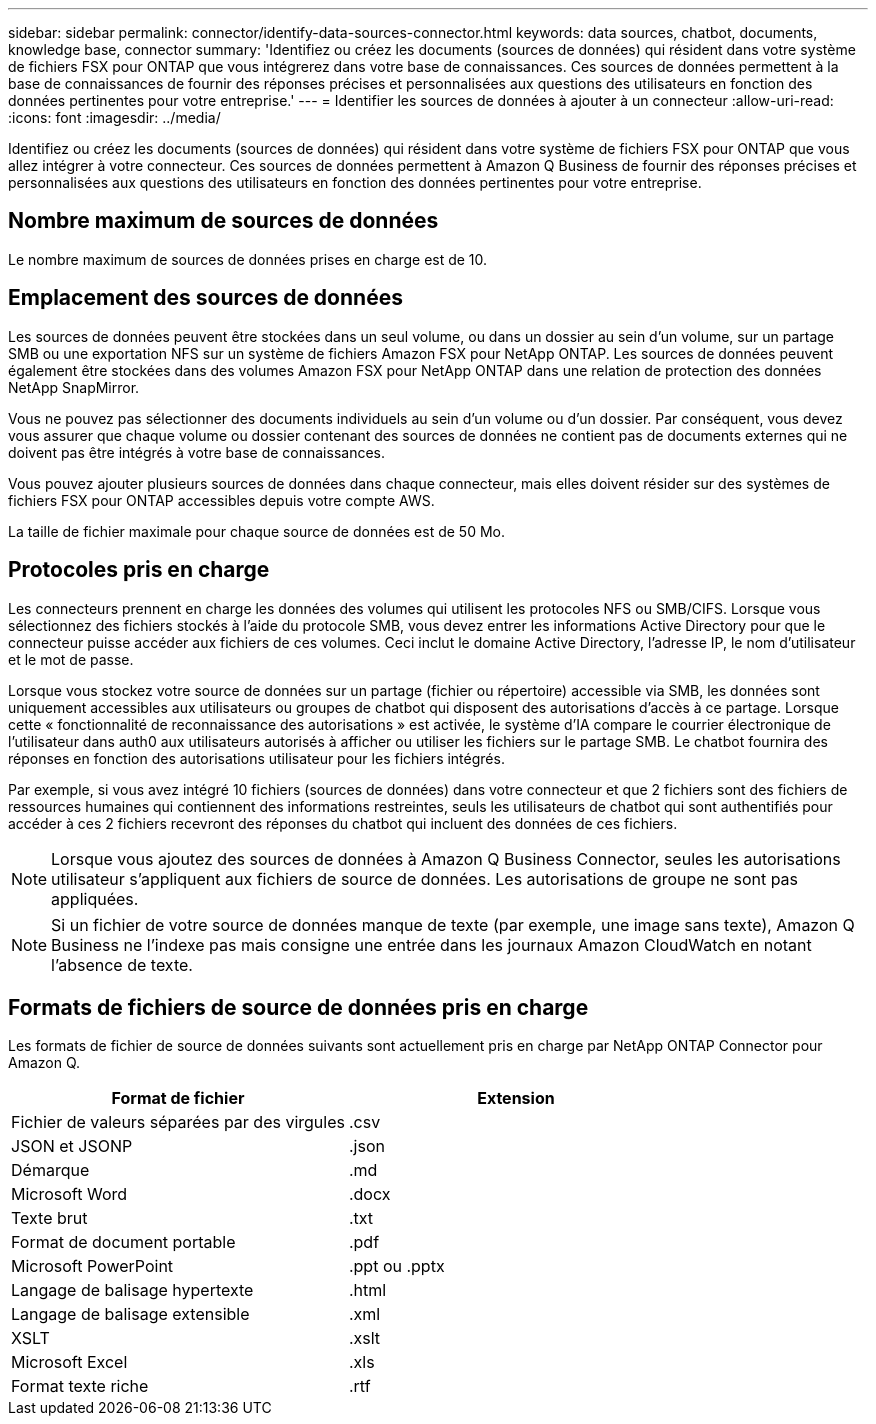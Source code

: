 ---
sidebar: sidebar 
permalink: connector/identify-data-sources-connector.html 
keywords: data sources, chatbot, documents, knowledge base, connector 
summary: 'Identifiez ou créez les documents (sources de données) qui résident dans votre système de fichiers FSX pour ONTAP que vous intégrerez dans votre base de connaissances. Ces sources de données permettent à la base de connaissances de fournir des réponses précises et personnalisées aux questions des utilisateurs en fonction des données pertinentes pour votre entreprise.' 
---
= Identifier les sources de données à ajouter à un connecteur
:allow-uri-read: 
:icons: font
:imagesdir: ../media/


[role="lead"]
Identifiez ou créez les documents (sources de données) qui résident dans votre système de fichiers FSX pour ONTAP que vous allez intégrer à votre connecteur. Ces sources de données permettent à Amazon Q Business de fournir des réponses précises et personnalisées aux questions des utilisateurs en fonction des données pertinentes pour votre entreprise.



== Nombre maximum de sources de données

Le nombre maximum de sources de données prises en charge est de 10.



== Emplacement des sources de données

Les sources de données peuvent être stockées dans un seul volume, ou dans un dossier au sein d'un volume, sur un partage SMB ou une exportation NFS sur un système de fichiers Amazon FSX pour NetApp ONTAP. Les sources de données peuvent également être stockées dans des volumes Amazon FSX pour NetApp ONTAP dans une relation de protection des données NetApp SnapMirror.

Vous ne pouvez pas sélectionner des documents individuels au sein d'un volume ou d'un dossier. Par conséquent, vous devez vous assurer que chaque volume ou dossier contenant des sources de données ne contient pas de documents externes qui ne doivent pas être intégrés à votre base de connaissances.

Vous pouvez ajouter plusieurs sources de données dans chaque connecteur, mais elles doivent résider sur des systèmes de fichiers FSX pour ONTAP accessibles depuis votre compte AWS.

La taille de fichier maximale pour chaque source de données est de 50 Mo.



== Protocoles pris en charge

Les connecteurs prennent en charge les données des volumes qui utilisent les protocoles NFS ou SMB/CIFS. Lorsque vous sélectionnez des fichiers stockés à l'aide du protocole SMB, vous devez entrer les informations Active Directory pour que le connecteur puisse accéder aux fichiers de ces volumes. Ceci inclut le domaine Active Directory, l'adresse IP, le nom d'utilisateur et le mot de passe.

Lorsque vous stockez votre source de données sur un partage (fichier ou répertoire) accessible via SMB, les données sont uniquement accessibles aux utilisateurs ou groupes de chatbot qui disposent des autorisations d'accès à ce partage. Lorsque cette « fonctionnalité de reconnaissance des autorisations » est activée, le système d'IA compare le courrier électronique de l'utilisateur dans auth0 aux utilisateurs autorisés à afficher ou utiliser les fichiers sur le partage SMB. Le chatbot fournira des réponses en fonction des autorisations utilisateur pour les fichiers intégrés.

Par exemple, si vous avez intégré 10 fichiers (sources de données) dans votre connecteur et que 2 fichiers sont des fichiers de ressources humaines qui contiennent des informations restreintes, seuls les utilisateurs de chatbot qui sont authentifiés pour accéder à ces 2 fichiers recevront des réponses du chatbot qui incluent des données de ces fichiers.


NOTE: Lorsque vous ajoutez des sources de données à Amazon Q Business Connector, seules les autorisations utilisateur s'appliquent aux fichiers de source de données. Les autorisations de groupe ne sont pas appliquées.


NOTE: Si un fichier de votre source de données manque de texte (par exemple, une image sans texte), Amazon Q Business ne l'indexe pas mais consigne une entrée dans les journaux Amazon CloudWatch en notant l'absence de texte.



== Formats de fichiers de source de données pris en charge

Les formats de fichier de source de données suivants sont actuellement pris en charge par NetApp ONTAP Connector pour Amazon Q.

[cols="2*"]
|===
| Format de fichier | Extension 


| Fichier de valeurs séparées par des virgules | .csv 


| JSON et JSONP | .json 


| Démarque | .md 


| Microsoft Word | .docx 


| Texte brut | .txt 


| Format de document portable | .pdf 


| Microsoft PowerPoint | .ppt ou .pptx 


| Langage de balisage hypertexte | .html 


| Langage de balisage extensible | .xml 


| XSLT | .xslt 


| Microsoft Excel | .xls 


| Format texte riche | .rtf 
|===